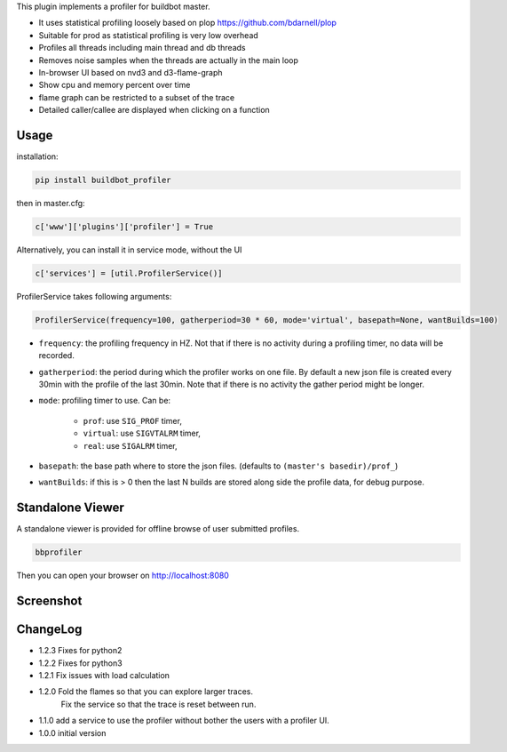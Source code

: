 
This plugin implements a profiler for buildbot master.

- It uses statistical profiling loosely based on plop https://github.com/bdarnell/plop
- Suitable for prod as statistical profiling is very low overhead
- Profiles all threads including main thread and db threads
- Removes noise samples when the threads are actually in the main loop
- In-browser UI based on nvd3 and d3-flame-graph
- Show cpu and memory percent over time
- flame graph can be restricted to a subset of the trace
- Detailed caller/callee are displayed when clicking on a function


Usage
=====

installation:

.. code:: bash

    pip install buildbot_profiler

then in master.cfg:

.. code:: python

    c['www']['plugins']['profiler'] = True

Alternatively, you can install it in service mode, without the UI

.. code:: python

    c['services'] = [util.ProfilerService()]

ProfilerService takes following arguments:

.. code:: python

    ProfilerService(frequency=100, gatherperiod=30 * 60, mode='virtual', basepath=None, wantBuilds=100)


- ``frequency``: the profiling frequency in HZ. Not that if there is no activity during a profiling timer, no data will be recorded.

- ``gatherperiod``: the period during which the profiler works on one file. By default a new json file is created every 30min with the profile of the last 30min. Note that if there is no activity the gather period might be longer.

-  ``mode``: profiling timer to use. Can be:

    - ``prof``: use ``SIG_PROF`` timer,
    - ``virtual``: use ``SIGVTALRM`` timer,
    - ``real``: use ``SIGALRM`` timer,

- ``basepath``: the base path where to store the json files. (defaults to ``(master's basedir)/prof_``)

- ``wantBuilds``: if this is > 0 then the last N builds are stored along side the profile data, for debug purpose.

Standalone Viewer
=================

A standalone viewer is provided for offline browse of user submitted profiles.

.. code:: bash

    bbprofiler

Then you can open your browser on http://localhost:8080

Screenshot
==========

.. image:: https://raw.githubusercontent.com/tardyp/buildbot_profiler/master/screenshot.png


ChangeLog
=========
* 1.2.3 Fixes for python2
* 1.2.2 Fixes for python3
* 1.2.1 Fix issues with load calculation
* 1.2.0 Fold the flames so that you can explore larger traces.
        Fix the service so that the trace is reset between run.
* 1.1.0 add a service to use the profiler without bother the users with a profiler UI.
* 1.0.0 initial version
